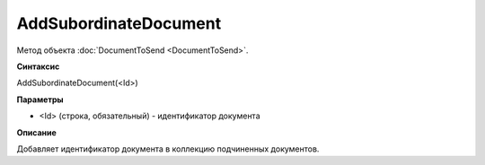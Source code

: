 ﻿AddSubordinateDocument
======================

Метод объекта :doc:`DocumentToSend <DocumentToSend>`.

**Синтаксис**


AddSubordinateDocument(<Id>)

**Параметры**


-  <Id> (строка, обязательный) - идентификатор документа

**Описание**


Добавляет идентификатор документа в коллекцию подчиненных документов.

